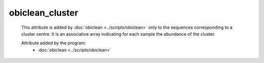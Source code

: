 obiclean_cluster
================

    This attribute is added by :doc:`obiclean <../scripts/obiclean>` only to the sequences corresponding to
    a cluster centre. It is an associative array indicating for each sample the abundance of the cluster.
        
    .. seealso:: 

       :doc:`obiclean_cluster <./obiclean_cluster>`
       :doc:`obiclean_head <./obiclean_head>`
    
    Attribute added by the program:
        - :doc:`obiclean <../scripts/obiclean>`
